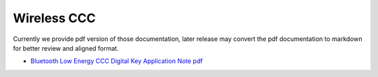 .. _bluetooth:

Wireless CCC
=================

Currently we provide pdf version of those documentation, later release may convert the pdf documentation to markdown for better review and aligned format.

- `Bluetooth Low Energy CCC Digital Key Application Note pdf <../../../_static/wireless/CCC/Bluetooth_Low_Energy_CCC_Digital_Key_Application_Note.pdf>`_

